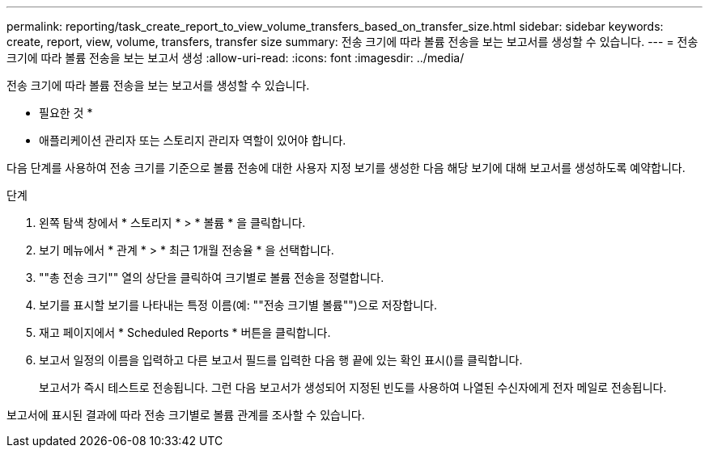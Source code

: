 ---
permalink: reporting/task_create_report_to_view_volume_transfers_based_on_transfer_size.html 
sidebar: sidebar 
keywords: create, report, view, volume, transfers, transfer size 
summary: 전송 크기에 따라 볼륨 전송을 보는 보고서를 생성할 수 있습니다. 
---
= 전송 크기에 따라 볼륨 전송을 보는 보고서 생성
:allow-uri-read: 
:icons: font
:imagesdir: ../media/


[role="lead"]
전송 크기에 따라 볼륨 전송을 보는 보고서를 생성할 수 있습니다.

* 필요한 것 *

* 애플리케이션 관리자 또는 스토리지 관리자 역할이 있어야 합니다.


다음 단계를 사용하여 전송 크기를 기준으로 볼륨 전송에 대한 사용자 지정 보기를 생성한 다음 해당 보기에 대해 보고서를 생성하도록 예약합니다.

.단계
. 왼쪽 탐색 창에서 * 스토리지 * > * 볼륨 * 을 클릭합니다.
. 보기 메뉴에서 * 관계 * > * 최근 1개월 전송율 * 을 선택합니다.
. ""총 전송 크기"" 열의 상단을 클릭하여 크기별로 볼륨 전송을 정렬합니다.
. 보기를 표시할 보기를 나타내는 특정 이름(예: ""전송 크기별 볼륨"")으로 저장합니다.
. 재고 페이지에서 * Scheduled Reports * 버튼을 클릭합니다.
. 보고서 일정의 이름을 입력하고 다른 보고서 필드를 입력한 다음 행 끝에 있는 확인 표시()를 클릭합니다image:../media/blue_check.gif[""].
+
보고서가 즉시 테스트로 전송됩니다. 그런 다음 보고서가 생성되어 지정된 빈도를 사용하여 나열된 수신자에게 전자 메일로 전송됩니다.



보고서에 표시된 결과에 따라 전송 크기별로 볼륨 관계를 조사할 수 있습니다.
